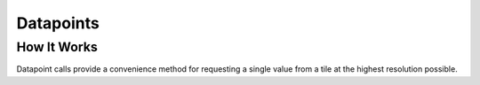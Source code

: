 Datapoints
==========

How It Works
------------
Datapoint calls provide a convenience method for requesting a single value from a tile at the highest resolution possible.
